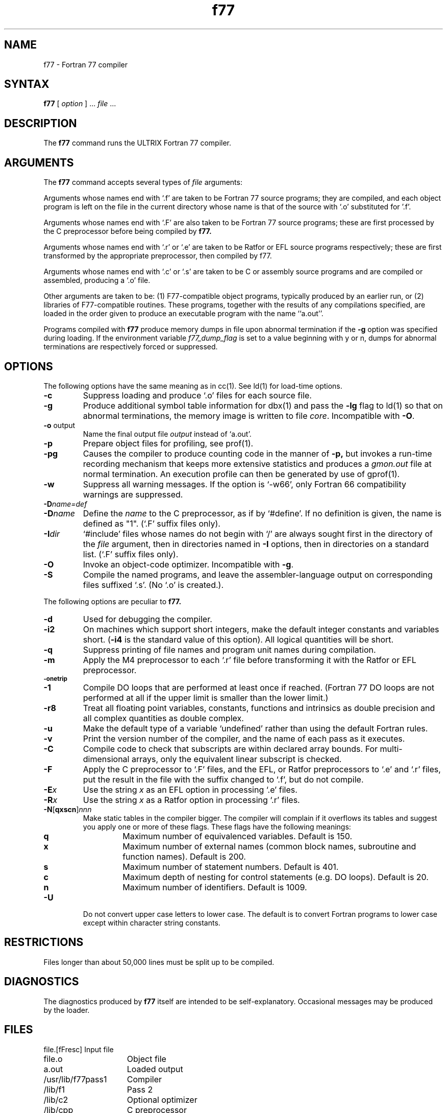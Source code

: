 .TH f77 1 
.SH NAME
f77 \- Fortran 77 compiler
.SH SYNTAX 
.B f77
[ \fIoption\fR ] ... \fIfile\fR ...
.SH DESCRIPTION
The
.B f77
command runs the ULTRIX Fortran 77 compiler.
.SH ARGUMENTS
The
.B f77
command accepts several types of 
.I file
arguments:
.PP
Arguments whose names end with `.f' are taken to be
Fortran 77 source programs;
they are compiled, and
each object program is left on the file in the current directory
whose name is that of the source with `.o' substituted
for '.f'.
.PP
Arguments whose names end with `.F' are also taken to be Fortran 77 source
programs; these are first processed by the C preprocessor before being
compiled by
.B f77.
.PP
Arguments whose names end with `.r' or `.e' are taken to be Ratfor
or EFL source programs respectively; these are first transformed by the
appropriate preprocessor, then compiled by f77.
.PP
Arguments whose names end with `.c' or `.s' are taken to be C or assembly
source programs and are compiled or assembled, producing a `.o' file.
.PP
Other arguments are taken to be: (1) F77-compatible object programs,
typically produced by an earlier run, or (2) libraries
of F77-compatible routines.  These programs, together with the
results of any compilations specified, are loaded in the order
given to produce an executable program with the name ``a.out''.
.PP
Programs compiled with
.B f77
produce memory dumps in file
.PN core
upon abnormal termination if the
.B \-g
option was specified during loading.
If the environment variable
.I f77_dump_flag
is set to a value beginning with y or n, dumps
for abnormal terminations are respectively forced or
suppressed.
.SH OPTIONS
The following options have the same meaning as in
cc(1).
See
ld(1)
for load-time options.
.TP
.B \-c
Suppress loading and produce `.o' files for each source 
file.
.TP
.B \-g
Produce additional symbol table information for
dbx(1)
and pass the
.B \-lg
flag to
ld(1)
so that on abnormal terminations, the memory image is written
to file \fIcore\fP.
Incompatible with
.BR \-O .
.TP
.BR \-o " output"
Name the final output file
.I output
instead of `a.out'.
.TP
.B \-p
Prepare object files for profiling, see
prof(1).
.TP
.B \-pg
Causes the compiler to produce counting code in the manner of
.B \-p,
but invokes a run-time recording mechanism that keeps more extensive
statistics and produces a
.I gmon.out
file at normal termination. An execution profile can then be generated
by use of
gprof(1).
.TP
.BR \-w
Suppress all warning messages.
If the option is `\-w66', only Fortran 66 compatibility warnings are suppressed.
.TP
.BI \-D name=def
.TP
.BI \-D name
Define the
.I name
to the C preprocessor, as if by `#define'. If no definition is given, the name
is defined as "1". (`.F' suffix files only).
.TP
.BI \-I dir
`#include' files whose names do not begin with `/' are always sought
first in the directory of the
.I file
argument, then in directories named in
.B \-I
options, then in directories on a standard list. (`.F' suffix files only).
.TP
.B \-O
Invoke an
object-code optimizer.
Incompatible with
.BR \-g .
.TP
.B \-S
Compile the named programs, and leave the
assembler-language output on corresponding files suffixed `.s'.
(No `.o' is created.).
.PP
The following options are peculiar to
.B f77.
.TP
.B \-d
Used for debugging the compiler.
.TP
.B \-i2
On machines which support short integers, make the default integer constants
and variables short.
.RB ( \-i4
is the standard value of this option). All logical quantities will be short.
.TP
.B \-q
Suppress printing of file names and program unit names during compilation.
.TP
.BR \-m
Apply the M4 preprocessor to each `.r' file before transforming
it with the Ratfor or EFL preprocessor.
.TP
.SM
.BR \-onetrip
.TP
.BR \-1
Compile DO loops that are performed at least once if reached.
(Fortran 77 DO loops are not performed at all if the upper limit is smaller than the lower limit.)
.TP
.BR \-r8
Treat all floating point variables,
constants, functions and intrinsics
as double precision and all complex
quantities as double complex.
.TP
.BR \-u
Make the default type of a variable `undefined' rather than using the default Fortran rules.
.TP
.BR \-v
Print the version number of the compiler, and the name of each pass as it
executes.
.TP
.BR \-C
Compile code to check that subscripts are within declared array bounds.
For multi-dimensional arrays, only the equivalent linear subscript is checked.
.TP
.BR \-F
Apply the C preprocessor to `.F' files, and the EFL, or Ratfor preprocessors
to `.e' and `.r' files, put the
result in the file with the suffix changed to `.f', but do not compile.
.TP
.BI \-E x
Use the string 
.I x
as an EFL option in processing `.e' files.
.TP
.BI \-R x
Use the string 
.I x
as a Ratfor option in processing `.r' files.
.TP
\fB\-N\fR[\fBqxscn\fR]\fInnn
Make static tables in the compiler bigger. The compiler will complain
if it overflows its tables and suggest you apply one or more of these
flags. These flags have the following meanings:
.RS
.TP
.B q
Maximum number of equivalenced variables. Default is 150.
.TP
.B x
Maximum number of external names (common block names, subroutine and
function names). Default is 200.
.TP
.B s
Maximum number of statement numbers. Default is 401.
.TP
.B c
Maximum depth of nesting for control statements (e.g. DO loops). Default is
20.
.TP
.B n
Maximum number of identifiers. Default is 1009.
.RE
.TP
.BR \-U
Do not convert upper case letters to lower case. The default is to convert
Fortran programs to lower case except within character string constants.
.SH RESTRICTIONS
Files longer than about 50,000 lines must be split up to
be compiled.
.SH DIAGNOSTICS
The diagnostics produced by
.B f77
itself are intended to be self-explanatory.  Occasional
messages may be produced by the loader.
.SH FILES
.nf
.ta \w'/usr/lib/libF77_p.a   'u
file.[fFresc]	Input file
file.o	Object file
a.out	Loaded output
./fort[pid].?	temporary
/usr/lib/f77pass1	Compiler
/lib/f1	Pass 2
/lib/c2	Optional optimizer
/lib/cpp	C preprocessor
/usr/lib/libF77.a	Intrinsic function library
/usr/lib/libI77.a	Fortran I/O library
/usr/lib/libU77.a	ULTRIX interface library
/usr/lib/libm.a	math library
/lib/libc.a	C library, see section 3
/usr/lib/libF77_p.a	Profiling intrinsic function library
/usr/lib/libI77_p.a	Profiling Fortran I/O library
/usr/lib/libU77_p.a	Profiling ULTRIX interface library
/usr/lib/libm_p.a	Profiling math library
/usr/lib/libc_p.a	Profiling C library, see section 3
mon.out	File produced for analysis by 
prof(1) 
gmon.out	File produced for analysis by 
gprof(1)
.fi
.SH "SEE ALSO"
ar(1), cc(1), dbx(1), efl(1), fpr(1), fsplit(1), gprof(1),
ld(1), prof(1), ranlib(1), ratfor(1), struct(1), intro(3f)
.br
``Introduction to the f77 I/O Library'',
and ``A Portable Fortran 77 Compiler,''
.I ULTRIX-32 Supplementary Documents,
Vol. II:Programmer
